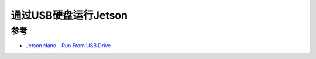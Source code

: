 .. _jetson_usb_hd:

=======================
通过USB硬盘运行Jetson
=======================

参考
=====

- `Jetson Nano – Run From USB Drive <https://www.jetsonhacks.com/2019/09/17/jetson-nano-run-from-usb-drive/>`_
